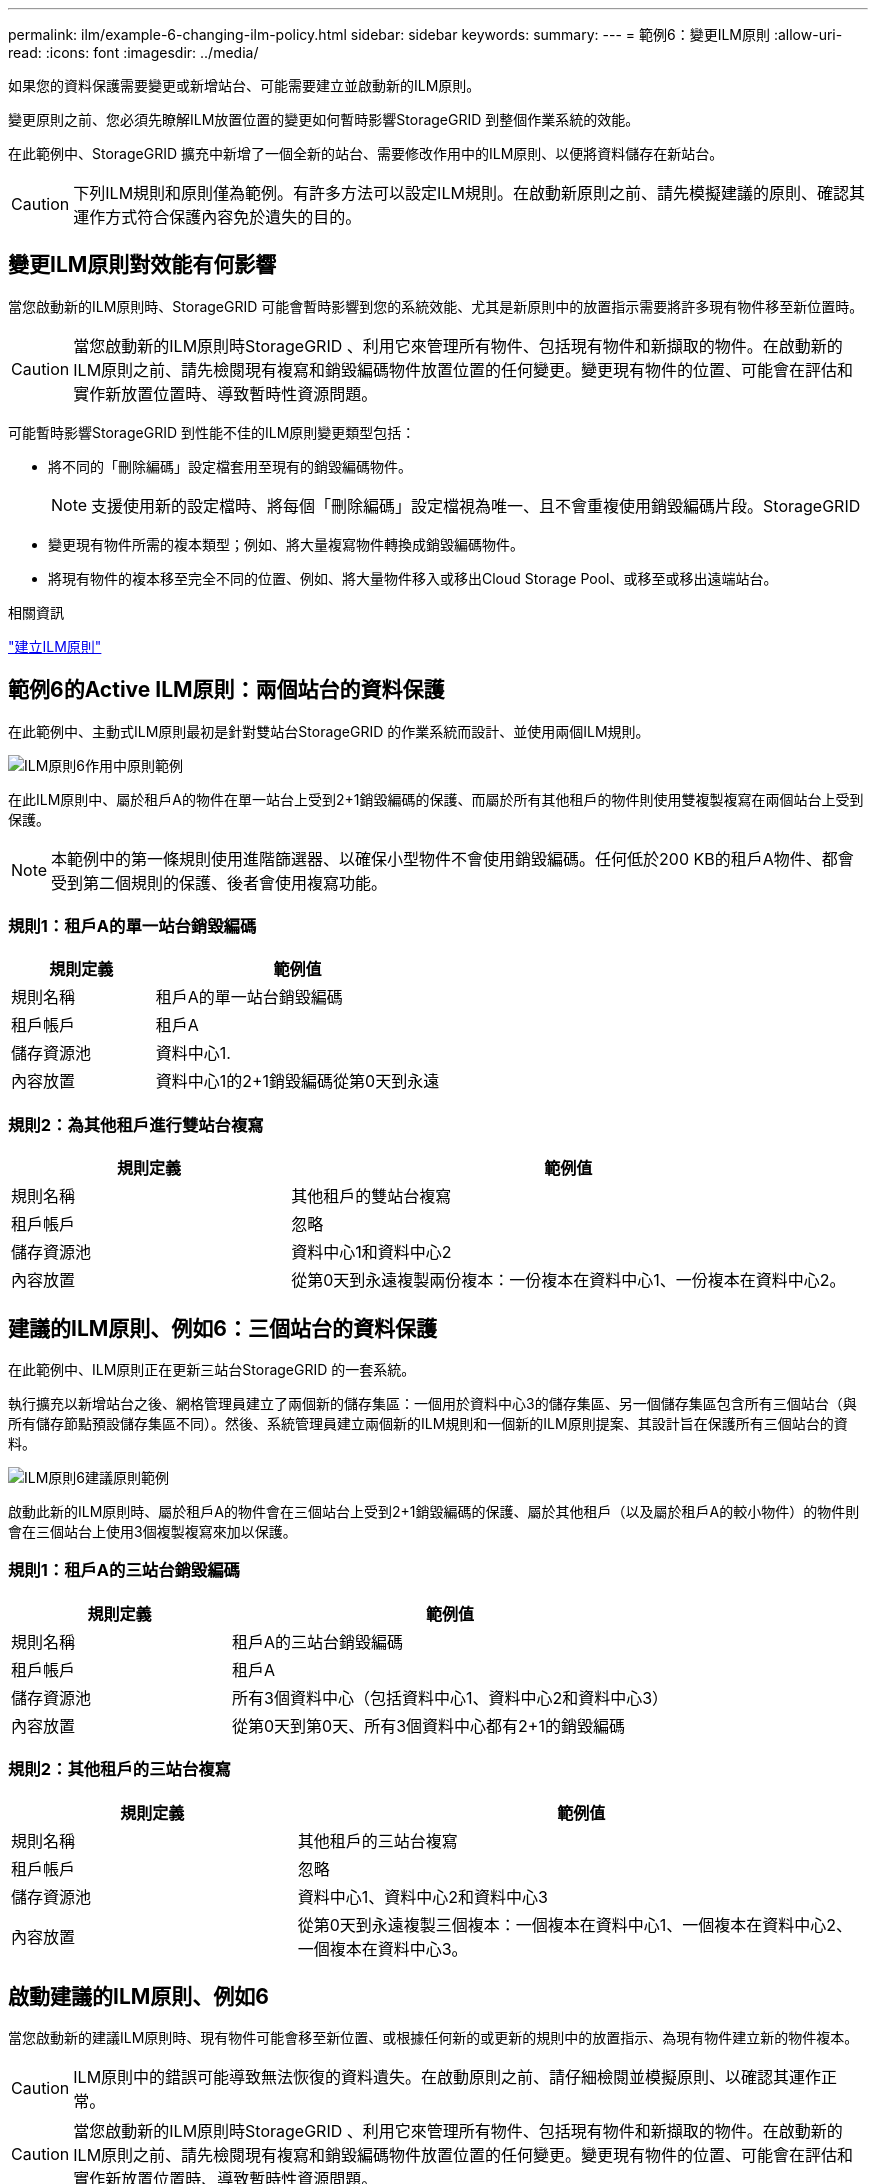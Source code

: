---
permalink: ilm/example-6-changing-ilm-policy.html 
sidebar: sidebar 
keywords:  
summary:  
---
= 範例6：變更ILM原則
:allow-uri-read: 
:icons: font
:imagesdir: ../media/


[role="lead"]
如果您的資料保護需要變更或新增站台、可能需要建立並啟動新的ILM原則。

變更原則之前、您必須先瞭解ILM放置位置的變更如何暫時影響StorageGRID 到整個作業系統的效能。

在此範例中、StorageGRID 擴充中新增了一個全新的站台、需要修改作用中的ILM原則、以便將資料儲存在新站台。


CAUTION: 下列ILM規則和原則僅為範例。有許多方法可以設定ILM規則。在啟動新原則之前、請先模擬建議的原則、確認其運作方式符合保護內容免於遺失的目的。



== 變更ILM原則對效能有何影響

當您啟動新的ILM原則時、StorageGRID 可能會暫時影響到您的系統效能、尤其是新原則中的放置指示需要將許多現有物件移至新位置時。


CAUTION: 當您啟動新的ILM原則時StorageGRID 、利用它來管理所有物件、包括現有物件和新擷取的物件。在啟動新的ILM原則之前、請先檢閱現有複寫和銷毀編碼物件放置位置的任何變更。變更現有物件的位置、可能會在評估和實作新放置位置時、導致暫時性資源問題。

可能暫時影響StorageGRID 到性能不佳的ILM原則變更類型包括：

* 將不同的「刪除編碼」設定檔套用至現有的銷毀編碼物件。
+

NOTE: 支援使用新的設定檔時、將每個「刪除編碼」設定檔視為唯一、且不會重複使用銷毀編碼片段。StorageGRID

* 變更現有物件所需的複本類型；例如、將大量複寫物件轉換成銷毀編碼物件。
* 將現有物件的複本移至完全不同的位置、例如、將大量物件移入或移出Cloud Storage Pool、或移至或移出遠端站台。


.相關資訊
link:creating-ilm-policy.html["建立ILM原則"]



== 範例6的Active ILM原則：兩個站台的資料保護

在此範例中、主動式ILM原則最初是針對雙站台StorageGRID 的作業系統而設計、並使用兩個ILM規則。

image::../media/policy_6_active_policy.png[ILM原則6作用中原則範例]

在此ILM原則中、屬於租戶A的物件在單一站台上受到2+1銷毀編碼的保護、而屬於所有其他租戶的物件則使用雙複製複寫在兩個站台上受到保護。


NOTE: 本範例中的第一條規則使用進階篩選器、以確保小型物件不會使用銷毀編碼。任何低於200 KB的租戶A物件、都會受到第二個規則的保護、後者會使用複寫功能。



=== 規則1：租戶A的單一站台銷毀編碼

[cols="1a,2a"]
|===
| 規則定義 | 範例值 


 a| 
規則名稱
 a| 
租戶A的單一站台銷毀編碼



 a| 
租戶帳戶
 a| 
租戶A



 a| 
儲存資源池
 a| 
資料中心1.



 a| 
內容放置
 a| 
資料中心1的2+1銷毀編碼從第0天到永遠

|===


=== 規則2：為其他租戶進行雙站台複寫

[cols="1a,2a"]
|===
| 規則定義 | 範例值 


 a| 
規則名稱
 a| 
其他租戶的雙站台複寫



 a| 
租戶帳戶
 a| 
忽略



 a| 
儲存資源池
 a| 
資料中心1和資料中心2



 a| 
內容放置
 a| 
從第0天到永遠複製兩份複本：一份複本在資料中心1、一份複本在資料中心2。

|===


== 建議的ILM原則、例如6：三個站台的資料保護

在此範例中、ILM原則正在更新三站台StorageGRID 的一套系統。

執行擴充以新增站台之後、網格管理員建立了兩個新的儲存集區：一個用於資料中心3的儲存集區、另一個儲存集區包含所有三個站台（與所有儲存節點預設儲存集區不同）。然後、系統管理員建立兩個新的ILM規則和一個新的ILM原則提案、其設計旨在保護所有三個站台的資料。

image::../media/policy_6_proposed_policy.png[ILM原則6建議原則範例]

啟動此新的ILM原則時、屬於租戶A的物件會在三個站台上受到2+1銷毀編碼的保護、屬於其他租戶（以及屬於租戶A的較小物件）的物件則會在三個站台上使用3個複製複寫來加以保護。



=== 規則1：租戶A的三站台銷毀編碼

[cols="1a,2a"]
|===
| 規則定義 | 範例值 


 a| 
規則名稱
 a| 
租戶A的三站台銷毀編碼



 a| 
租戶帳戶
 a| 
租戶A



 a| 
儲存資源池
 a| 
所有3個資料中心（包括資料中心1、資料中心2和資料中心3）



 a| 
內容放置
 a| 
從第0天到第0天、所有3個資料中心都有2+1的銷毀編碼

|===


=== 規則2：其他租戶的三站台複寫

[cols="1a,2a"]
|===
| 規則定義 | 範例值 


 a| 
規則名稱
 a| 
其他租戶的三站台複寫



 a| 
租戶帳戶
 a| 
忽略



 a| 
儲存資源池
 a| 
資料中心1、資料中心2和資料中心3



 a| 
內容放置
 a| 
從第0天到永遠複製三個複本：一個複本在資料中心1、一個複本在資料中心2、一個複本在資料中心3。

|===


== 啟動建議的ILM原則、例如6

當您啟動新的建議ILM原則時、現有物件可能會移至新位置、或根據任何新的或更新的規則中的放置指示、為現有物件建立新的物件複本。


CAUTION: ILM原則中的錯誤可能導致無法恢復的資料遺失。在啟動原則之前、請仔細檢閱並模擬原則、以確認其運作正常。


CAUTION: 當您啟動新的ILM原則時StorageGRID 、利用它來管理所有物件、包括現有物件和新擷取的物件。在啟動新的ILM原則之前、請先檢閱現有複寫和銷毀編碼物件放置位置的任何變更。變更現有物件的位置、可能會在評估和實作新放置位置時、導致暫時性資源問題。



=== 當銷毀編碼指令變更時會發生什麼事

在本範例目前使用中的ILM原則中、屬於租戶A的物件會在資料中心1使用2+1銷毀編碼加以保護。在新提議的ILM原則中、屬於租戶A的物件將在資料中心1、2和3上使用2+1銷毀編碼來保護。

啟動新的ILM原則時、會執行下列ILM作業：

* 租戶A擷取的新物件會分割成兩個資料分段、並新增一個同位元檢查分段。然後、這三個片段中的每一個都會儲存在不同的資料中心。
* 在進行中的ILM掃描程序中、會重新評估屬於租戶A的現有物件。由於ILM放置指示使用新的「刪除編碼」設定檔、因此會建立全新的銷毀編碼片段、並將其散佈至三個資料中心。
+

NOTE: 資料中心1上現有的2+1片段不會重複使用。支援使用新的設定檔時、將每個「刪除編碼」設定檔視為唯一、且不會重複使用銷毀編碼片段。StorageGRID





=== 複寫指示變更時會發生什麼事

在此範例中、目前作用中的ILM原則中、屬於其他租戶的物件會使用資料中心1和2儲存資源池中的兩個複寫複本來保護。在新提議的ILM原則中、屬於其他租戶的物件將使用資料中心1、2和3的儲存資源池中的三個複寫複本來保護。

啟動新的ILM原則時、會執行下列ILM作業：

* 當租戶以外的任何租戶擷取新物件時StorageGRID 、則會在每個資料中心建立三份複本、並儲存一份複本。
* 在進行中的ILM掃描程序中、會重新評估屬於這些其他租戶的現有物件。由於資料中心1和資料中心2的現有物件複本仍能滿足新ILM規則的複寫需求、StorageGRID 因此僅需為資料中心3建立一份物件的新複本。




=== 啟用此原則對效能的影響

當本範例中建議的ILM原則啟動時、StorageGRID 此VMware系統的整體效能將會暫時受到影響。若要為租戶A的現有物件建立新的銷毀編碼片段、以及在資料中心3為其他租戶現有物件建立新的複製複本、則需要比一般層級更高的網格資源。

由於ILM原則變更、用戶端讀取和寫入要求可能會暫時超過正常延遲時間。在整個網格中完全實作放置指示之後、延遲時間會恢復正常。

若要在啟動新的ILM原則時避免資源問題、您可以在任何可能變更大量現有物件位置的規則中使用「時間內擷取」進階篩選器。將「內嵌時間」設為大於或等於新原則生效的大約時間、以確保現有物件不會不必要地移動。


NOTE: 如果您需要減緩或提高ILM原則變更後處理物件的速度、請聯絡技術支援部門。
